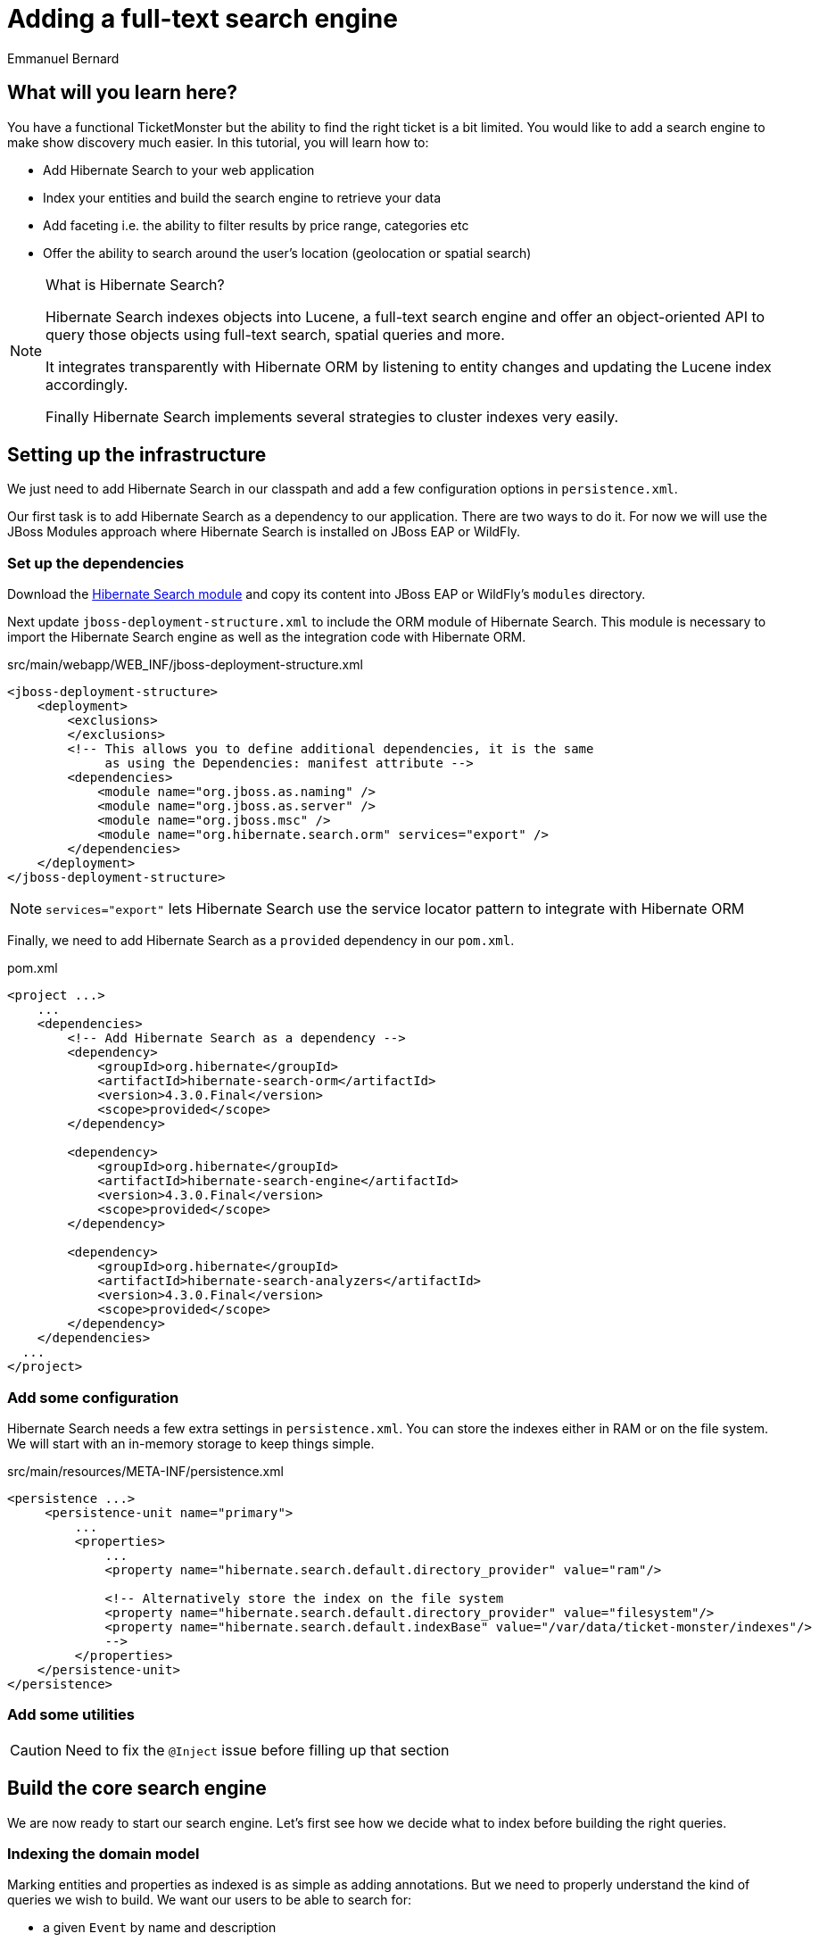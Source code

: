 = Adding a full-text search engine
:Author: Emmanuel Bernard

== What will you learn here?

You have a functional TicketMonster but the ability to find the right ticket is a bit limited. You would like to add a search engine to make show discovery much easier. In this tutorial, you will learn how to:

* Add Hibernate Search to your web application
* Index your entities and build the search engine to retrieve your data
* Add faceting i.e. the ability to filter results by price range, categories etc
* Offer the ability to search around the user's location (geolocation or spatial search)

[NOTE]
.What is Hibernate Search?
====
Hibernate Search indexes objects into Lucene, a full-text search engine and offer an object-oriented API to query those objects using full-text search, spatial queries and more.

It integrates transparently with Hibernate ORM by listening to entity changes and updating the Lucene index accordingly.

Finally Hibernate Search implements several strategies to cluster indexes very easily.
====

== Setting up the infrastructure

We just need to add Hibernate Search in our classpath and add a few configuration options in `persistence.xml`.

Our first task is to add Hibernate Search as a dependency to our application. There are two ways to do it. For now we will use the JBoss Modules approach where Hibernate Search is installed on JBoss EAP or WildFly.

=== Set up the dependencies

Download the https://downloads.sourceforge.net/project/hibernate/hibernate-search/4.3.0.CR1/hibernate-search-modules-4.3.0.CR1-jbossas-72-dist.zip[Hibernate Search module] and copy its content into JBoss EAP or WildFly's `modules` directory.

Next update `jboss-deployment-structure.xml` to include the ORM module of Hibernate Search. This module is necessary to import the Hibernate Search engine as well as the integration code with Hibernate ORM.

.src/main/webapp/WEB_INF/jboss-deployment-structure.xml
[source,xml]
-------------------------------------------------------------
<jboss-deployment-structure>
    <deployment>
        <exclusions>
        </exclusions>
        <!-- This allows you to define additional dependencies, it is the same
             as using the Dependencies: manifest attribute -->
        <dependencies>
            <module name="org.jboss.as.naming" />
            <module name="org.jboss.as.server" />
            <module name="org.jboss.msc" />
            <module name="org.hibernate.search.orm" services="export" />
        </dependencies>
    </deployment>
</jboss-deployment-structure>
-------------------------------------------------------------

NOTE: `services="export"` lets Hibernate Search use the service locator pattern to integrate with Hibernate ORM

Finally, we need to add Hibernate Search as a `provided` dependency in our `pom.xml`.

.pom.xml
[source,xml]
----
<project ...>
    ...
    <dependencies>
        <!-- Add Hibernate Search as a dependency -->
        <dependency>
            <groupId>org.hibernate</groupId>
            <artifactId>hibernate-search-orm</artifactId>
            <version>4.3.0.Final</version>
            <scope>provided</scope>
        </dependency>

        <dependency>
            <groupId>org.hibernate</groupId>
            <artifactId>hibernate-search-engine</artifactId>
            <version>4.3.0.Final</version>
            <scope>provided</scope>
        </dependency>

        <dependency>
            <groupId>org.hibernate</groupId>
            <artifactId>hibernate-search-analyzers</artifactId>
            <version>4.3.0.Final</version>
            <scope>provided</scope>
        </dependency>
    </dependencies>
  ...
</project>
----

=== Add some configuration

Hibernate Search needs a few extra settings in `persistence.xml`. You can store the indexes either in RAM or on the file system. We will start with an in-memory storage to keep things simple.

.src/main/resources/META-INF/persistence.xml
[source,xml]
----
<persistence ...>
     <persistence-unit name="primary">
         ...
         <properties>
             ...
             <property name="hibernate.search.default.directory_provider" value="ram"/>

             <!-- Alternatively store the index on the file system
             <property name="hibernate.search.default.directory_provider" value="filesystem"/>
             <property name="hibernate.search.default.indexBase" value="/var/data/ticket-monster/indexes"/>
             -->
         </properties>
    </persistence-unit>
</persistence>
----


=== Add some utilities

CAUTION: Need to fix the `@Inject` issue before filling up that section

== Build the core search engine

We are now ready to start our search engine. Let's first see how we decide what to index before building the right queries.

=== Indexing the domain model

Marking entities and properties as indexed is as simple as adding annotations. But we need to properly understand the kind of queries we wish to build. We want our users to be able to search for:

* a given `Event` by name and description
* at a given `Venue` by name and possibly by location
* filtering by category, price and date would be nice too

==== Adding the metadata to our domain model

You cannot do joins in a full-text index. Instead, we cheat by denormalizing the information and indexing the associated objects we want to query by in the same entry. For that we need to be able to navigate to all of the entities we are interested in.

Let's look at our domain model.

[[database-design]]
.Entity-Relationship Diagram
image::gfx/database-design.png[scaledwidth="70%"]

CAUTION: TODO: fix diagram around TicketPriceCategory

`Show` happens to be the central entity from which we can reach `Event`, `Venue` as well as price and date information for each `Performance`. That will be the entity we will start indexing from.

Let make `Show` indexed by adding an `@Indexed` annotation. We also want to index the associated `Event` and `Venue` when a given `Show` is indexed. For that, we will mark each association as `@IndexedEmbedded`.

.src/main/java/org/jboss/jdf/example/ticketmonster/model/Show.java
[source,java]
-------------------------------------------------------------------------------------------------------
...

@SuppressWarnings("serial")
@Entity
@Table(uniqueConstraints = @UniqueConstraint(columnNames = { "event_id", "venue_id" }))
@Portable
@Indexed
public class Show implements Serializable {

    /* Declaration of fields */

    /**
     * The synthetic id of the object.
     */
    @Id
    @GeneratedValue(strategy = IDENTITY)
    private Long id;

    /**
     * <p>
     * The event of which this show is an instance. The <code>@ManyToOne<code> JPA mapping establishes this relationship.
     * </p>
     * 
     * <p>
     * The <code>@NotNull</code> Bean Validation constraint means that the event must be specified.
     * </p>
     */
    @ManyToOne
    @NotNull
    @IndexedEmbedded
    private Event event;

    /**
     * <p>
     * The venue where this show takes place. The <code>@ManyToOne<code> JPA mapping establishes this relationship.
     * </p>
     * 
     * <p>
     * The <code>@NotNull</code> Bean Validation constraint means that the venue must be specified.
     * </p>
     */
    @ManyToOne
    @NotNull
    @IndexedEmbedded
    private Venue venue;

    ...
}
-------------------------------------------------------------------------------------------------------

Next, we need to index the `Event` name and description. To make a property as indexed, use the `@Field` annotation.

.src/main/java/org/jboss/jdf/example/ticketmonster/model/Event.java
[source,java]
-------------------------------------------------------------------------------------------------------
...

@SuppressWarnings("serial")
@Entity
@Portable
public class Event implements Serializable {

    ...

    @Column(unique = true)
    @NotNull
    @Size(min = 5, max = 50, message = "An event's name must contain between 5 and 50 characters")
    @Field
    private String name;

    ...

    @NotNull @Size(min = 20, max = 1000, message = "An event's description must
contain between 20 and 1000 characters") @Field private String description;

    ...
}
-------------------------------------------------------------------------------------------------------

[NOTE]
.What's in a name?
====
By default, each entity type is indexed in a
dedicated Apache Lucene _index_. An index is made of a set of _documents_. Each
document contains _fields_ which are made of a name and a value. You can think
of a document as a `Map<String,String>`. Of course the structure of the index
is vastly different to make searches fast.

Now you understand where `@Indexed` and `@Field` come from.
====

Do the same for `Venue` and mark the `name` attribute as `@Field`. Now when a
`Show` is created or modified, the index will be updated and will contain the
show's event name and description as well as the venue name. But what about
existing shows in our database? How can we index them?

==== Indexing existing data

For initial indexing (or reindexing), Hibernate Search offers an API: `MassIndexer`. It reindexes all entities of a given type quickly. We are creating a service that will reindex our data when the application starts. That is convenient during development time.

.src/main/java/org/jboss/jdf/example/ticketmonster/service/Bootstrap.java
[source,java]
-------------------------------------------------------------------------------------------------------
@Singleton
@Startup
public class Bootstrap {
    @Inject private EntityManager em;
    @Inject private Logger logger; 

    @PostConstruct
    public void onStartup() {
        try {
            logger.info("Indexing entities");
            FullTextEntityManager ftem = Search.getFullTextEntityManager(em);
            ftem.createIndexer().purgeAllOnStart(true).startAndWait();
        } catch (InterruptedException e) {
            logger.severe("Unable to index data with Hibernate Search");
        }
    }
}
-------------------------------------------------------------------------------------------------------

The Hibernate Search APIs are accessible via `FullTextEntityManager`, a simpler wrapper around the `EntityManager` you are used to deal with. The `MassIndexer` API is a fluent API letting you refine what entities you want to reindex, with how many threads, synchronously or asynchronously etc. But the simple usage is good enough for most cases.

We now have indexed entities, it is time to write our query engine.

=== Writing the search engine

Since the application makes use of rich clients, we will expose our search service via a REST endpoint.

.src/main/java/org/jboss/jdf/example/ticketmonster/rest/search/SearchService.java
[source,java]
-------------------------------------------------------------------------------------------------------
@Stateless
@Path("/search")
public class SearchService {
    @Inject
    EntityManager em;
    @Inject
    Logger logger;

    @GET
    @Produces(MediaType.APPLICATION_JSON)
    public ShowResults search(@QueryParam("query") String searchString) {
        return null;
    }
}
-------------------------------------------------------------------------------------------------------

.src/main/java/org/jboss/jdf/example/ticketmonster/rest/search/ShowResults.java
[source,java]
-------------------------------------------------------------------------------------------------------
public class ShowResults {
    private List<ShowView> results;

    public ShowResults(List<ShowView> results) {
        this.results = results;
    }
    

    public List<ShowView> getResults() {
        return results;
    }
}
-------------------------------------------------------------------------------------------------------

.src/main/java/org/jboss/jdf/example/ticketmonster/rest/search/ShowView.java
[source,java]
-------------------------------------------------------------------------------------------------------
public class ShowView {
    private Long eventId;
    private String eventName;
    private String eventDescription;
    private String eventCategory;
    private String venueName;

    public ShowView(Show show) {
        this.eventId = show.getEvent().getId();
        this.eventName = show.getEvent().getName();
        this.eventDescription = show.getEvent().getDescription();
        this.eventCategory = show.getEvent().getCategory().getDescription();
        this.venueName = show.getVenue().getName();
    }

    public Long getEventId() {
        return eventId;
    }

    public String getEventName() {
        return eventName;
    }

    public String getEventDescription() {
        return eventDescription;
    }

    public String getEventCategory() {
        return eventCategory;
    }

    public String getVenueName() {
        return venueName;
    }
}
-------------------------------------------------------------------------------------------------------

We could have returned a list of `Show` to our endpoint but since `Show` is linked to many other entities, we will instead return a list of `ShowView` only containing the relevant information. We will save bandwidth, database load and increase responsiveness.
We could also return a simple list of `ShowView` but preparing for the future extension of our search engine, we will wrap than list in a `ShowResults` object.

Writing a full-text query is composed of a few phases:

* build an Apache Lucene query
* build an object query wrapping the Lucene query
* execute the query

==== Build the Apache Lucene query

Our first step is to write the core full-text query. We will use Hibernate Search query DSL for this. Every query starts from a `QueryBuilder` for a given entity type. From a `QueryBuilder` we can define a specific query (keyword, phrase, range etc), on one or several fields and a few options (boost, fuziness etc).

By default, a property annotated `@Field` has a corresponding field named after the property. When embedding associations in the index, you can use the usual dot notation: starting from a `Show`, you can look for the event name via the following path `event.name`.

Here we will focus on keyword queries - queries looking for specific terms - on a few fields of event and venue. Since a matching term on an event name seems more important than on an event description, we use different boost time to give them different weight in the ranking system. And if the query string is empty, we will return all elements.

.src/main/java/org/jboss/jdf/example/ticketmonster/rest/search/SearchService.java
[source,java]
-------------------------------------------------------------------------------------------------------
...

    @GET
    @Produces(MediaType.APPLICATION_JSON)
    public ShowResults search(@QueryParam("query") String searchString) {
        QueryBuilder qb = ftem.getSearchFactory()
                            .buildQueryBuilder()
                            .forEntity(Show.class)
                            .get();
        Query luceneQuery = buildLuceneQuery(searchString, qb);

        ...
    }

    private Query buildLuceneQuery(String searchString, QueryBuilder qb) {
        Query luceneQuery;
        if (searchString.isEmpty()) {
            // Return all terms
            luceneQuery = qb.all().createQuery();
        }
        else {
            // Find the terms of searchString with terms in event.name (weight of 10),
            // event.description (weight of 1) and venue.name (weight of 3)
            luceneQuery = qb
                .keyword()
                .onField("event.name").boostedTo(10f)
                .andField("event.description")
                .andField("venue.name").boostedTo(5f)
                .matching(searchString)
                .createQuery();
        }
        return luceneQuery;
    }

...
-------------------------------------------------------------------------------------------------------

[NOTE]
.Different ways to write a Lucene query
====
There are several ways to express the core of your full-text query:

* native Lucene query APIs
* Lucene query parser
* Hibernate Search query DSL

The Hibernate Search query DSL has several advantages:

* it is easy to use, easier to write
* it offers a great deal of query expressiveness
* it generates raw Lucene queries that can be combined
* it is at the domain object level (not the index level) and thus deals with analyzers and property value conversion transparently
====

Next we need to wrap that query into the Hibernate Search full-text query.

==== Build the object query

Hibernate ORM offers several ways of querying your database (JP-QL, native SQL queries, criteria query). Think of Hibernate Search full-text queries as another approach. Even the API is similar and interchangeable. Objects returned by Hibernate Search queries are managed objects just like object returned by a JP-QL query.


Build a lucene query via DSL
Build an Hibernate Search Query returning managed objects
Return a view on these object as DSL

=== Add faceting

custom field bridge to get the smallest part of price
add faceting in query
add faceting selection

=== Add geolocation

add geolocation indexing
add ability to query by location
